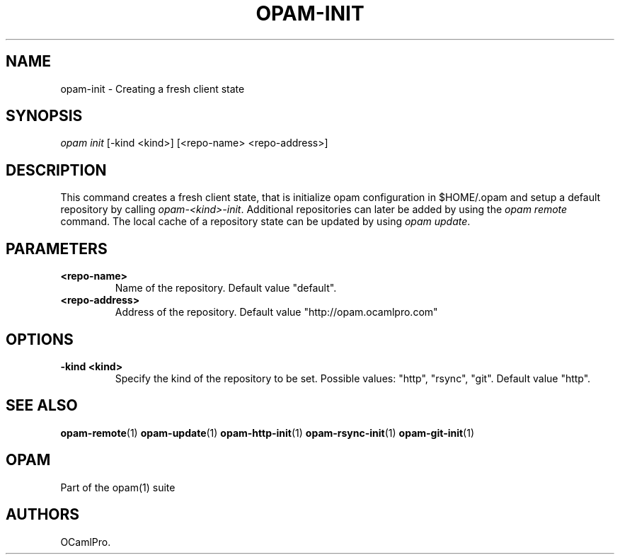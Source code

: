 .TH OPAM-INIT 1 "10/09/2012" "opam 0.6.0" "OPAM Manual"
.SH NAME
.PP
opam-init - Creating a fresh client state
.SH SYNOPSIS
.PP
\f[I]opam init\f[] [-kind <kind>] [<repo-name> <repo-address>]
.SH DESCRIPTION
.PP
This command creates a fresh client state, that is initialize opam
configuration in $HOME/.opam and setup a default repository by calling
\f[I]opam-<kind>-init\f[].
Additional repositories can later be added by using the \f[I]opam
remote\f[] command.
The local cache of a repository state can be updated by using \f[I]opam
update\f[].
.SH PARAMETERS
.TP
.B <repo-name>
Name of the repository.
Default value "default".
.RS
.RE
.TP
.B <repo-address>
Address of the repository.
Default value "http://opam.ocamlpro.com"
.RS
.RE
.SH OPTIONS
.TP
.B -kind <kind>
Specify the kind of the repository to be set.
Possible values: "http", "rsync", "git".
Default value "http".
.RS
.RE
.SH SEE ALSO
.PP
\f[B]opam-remote\f[](1) \f[B]opam-update\f[](1)
\f[B]opam-http-init\f[](1) \f[B]opam-rsync-init\f[](1)
\f[B]opam-git-init\f[](1)
.SH OPAM
.PP
Part of the opam(1) suite
.SH AUTHORS
OCamlPro.
